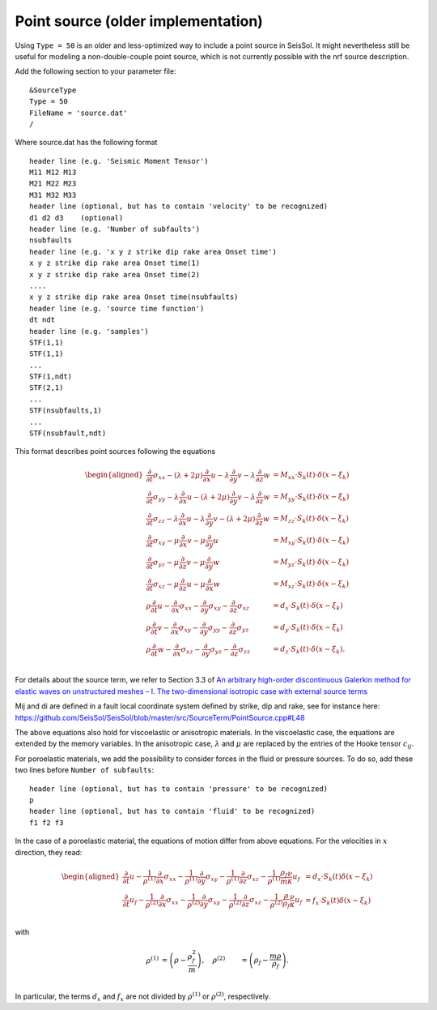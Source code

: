 ..
  SPDX-FileCopyrightText: 2018-2024 SeisSol Group

  SPDX-License-Identifier: BSD-3-Clause

Point source (older implementation)
===================================

Using ``Type = 50`` is an older and less-optimized way to include a point
source in SeisSol. It might nevertheless still be useful for modeling a
non-double-couple point source, which is not currently possible with the nrf
source description.

Add the following section to your parameter file:

::

   &SourceType
   Type = 50
   FileName = 'source.dat'
   /

Where source.dat has the following format

::

   header line (e.g. 'Seismic Moment Tensor')
   M11 M12 M13
   M21 M22 M23
   M31 M32 M33
   header line (optional, but has to contain 'velocity' to be recognized)
   d1 d2 d3    (optional)
   header line (e.g. 'Number of subfaults')
   nsubfaults
   header line (e.g. 'x y z strike dip rake area Onset time')
   x y z strike dip rake area Onset time(1)
   x y z strike dip rake area Onset time(2)
   ....
   x y z strike dip rake area Onset time(nsubfaults)
   header line (e.g. 'source time function')
   dt ndt
   header line (e.g. 'samples')
   STF(1,1)
   STF(1,1)
   ...
   STF(1,ndt)
   STF(2,1)
   ...
   STF(nsubfaults,1)
   ...
   STF(nsubfault,ndt)

This format describes point sources following the equations

.. math ::
  \begin{aligned}
  \frac{\partial}{\partial t}\sigma_{xx} - (\lambda + 2\mu) \frac{\partial}{\partial x} u - \lambda \frac{\partial}{\partial y} v - \lambda \frac{\partial}{\partial z} w &= M_{xx} \cdot S_k(t)\cdot \delta(x - \xi_k) \\
  \frac{\partial}{\partial t}\sigma_{yy} - \lambda \frac{\partial}{\partial x} u - (\lambda+2\mu) \frac{\partial}{\partial y} v - \lambda \frac{\partial}{\partial z} w &= M_{yy} \cdot S_k(t)\cdot \delta(x - \xi_k) \\
  \frac{\partial}{\partial t}\sigma_{zz} - \lambda \frac{\partial}{\partial x} u - \lambda \frac{\partial}{\partial y} v - (\lambda + 2\mu)  \frac{\partial}{\partial z} w &= M_{zz} \cdot S_k(t)\cdot \delta(x - \xi_k) \\
  \frac{\partial}{\partial t}\sigma_{xy} - \mu \frac{\partial}{\partial x} v - \mu \frac{\partial}{\partial y} u &= M_{xy} \cdot S_k(t)\cdot \delta(x - \xi_k) \\
  \frac{\partial}{\partial t}\sigma_{yz} - \mu \frac{\partial}{\partial z} v - \mu \frac{\partial}{\partial y} w &= M_{yz} \cdot S_k(t)\cdot \delta(x - \xi_k) \\
  \frac{\partial}{\partial t}\sigma_{xz} - \mu \frac{\partial}{\partial z} u - \mu \frac{\partial}{\partial x} w &= M_{xz} \cdot S_k(t)\cdot \delta(x - \xi_k) \\
  \rho \frac{\partial}{\partial t} u - \frac{\partial}{\partial x} \sigma_{xx} - \frac{\partial}{\partial y} \sigma_{xy} - \frac{\partial}{\partial z} \sigma_{xz} &= d_x \cdot S_k(t)\cdot \delta(x - \xi_k) \\
  \rho \frac{\partial}{\partial t} v - \frac{\partial}{\partial x} \sigma_{xy} - \frac{\partial}{\partial y} \sigma_{yy} - \frac{\partial}{\partial z} \sigma_{yz} &= d_y \cdot S_k(t)\cdot \delta(x - \xi_k) \\
  \rho \frac{\partial}{\partial t} w - \frac{\partial}{\partial x} \sigma_{xz} - \frac{\partial}{\partial y} \sigma_{yz} - \frac{\partial}{\partial z} \sigma_{zz} &= d_z \cdot S_k(t)\cdot \delta(x - \xi_k). \\
  \end{aligned}

For details about the source term, we refer to Section 3.3 of `An arbitrary high-order discontinuous Galerkin method for elastic
waves on unstructured meshes – I. The two-dimensional isotropic case with external source terms
<https://academic.oup.com/gji/article-lookup/doi/10.1111/j.1365-246X.2006.03051.x>`__

Mij and di are defined in a fault local coordinate system defined by strike, dip and rake, see for instance here:
`https://github.com/SeisSol/SeisSol/blob/master/src/SourceTerm/PointSource.cpp#L48 <https://github.com/SeisSol/SeisSol/blob/master/src/SourceTerm/PointSource.cpp#L48>`__

The above equations also hold for viscoelastic or anisotropic materials.
In the viscoelastic case, the equations are extended by the memory variables.
In the anisotropic case, :math:`\lambda` and :math:`\mu` are replaced by the entries of the Hooke tensor :math:`c_{ij}`.

For poroelastic materials, we add the possibility to consider forces in the fluid or pressure sources.
To do so, add these two lines before ``Number of subfaults``:

::

   header line (optional, but has to contain 'pressure' to be recognized)
   p
   header line (optional, but has to contain 'fluid' to be recognized)
   f1 f2 f3

In the case of a poroelastic material, the equations of motion differ from above equations. For the velocities in :math:`x` direction, they read:

.. math ::
  \begin{aligned}
   \frac{\partial}{\partial t} u - \frac{1}{\rho^{(1)}} \frac{\partial}{\partial x} \sigma_{xx} - \frac{1}{\rho^{(1)}} \frac{\partial}{\partial y} \sigma_{xy} -  \frac{1}{\rho^{(1)}} \frac{\partial}{\partial z} \sigma_{xz} - \frac{1}{\rho^{(1)}} \frac{\rho_f}{m}\frac{\nu}{\kappa} u_f &= d_x \cdot S_k(t) \delta(x - \xi_k) \\
   \frac{\partial}{\partial t} u_f - \frac{1}{\rho^{(2)}} \frac{\partial}{\partial x} \sigma_{xx} - \frac{1}{\rho^{(2)}} \frac{\partial}{\partial y} \sigma_{xy} -  \frac{1}{\rho^{(2)}} \frac{\partial}{\partial z} \sigma_{xz} - \frac{1}{\rho^{(2)}} \frac{\rho}{\rho_f}\frac{\nu}{\kappa} u_f &= f_x \cdot S_k(t) \delta(x - \xi_k) \\
  \end{aligned}

with

.. math ::
  \rho^{(1)} &= \left(\rho - \frac{\rho_f^2}{m}\right), \quad \rho^{(2)} &= \left(\rho_f - \frac{m \rho}{\rho_f} \right).\\

In particular, the terms :math:`d_x` and :math:`f_x` are not divided by :math:`\rho^{(1)}` or :math:`\rho^{(2)}`, respectively.
